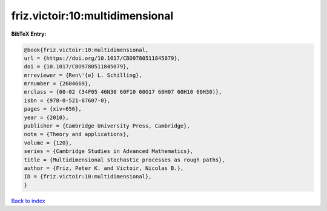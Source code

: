 friz.victoir:10:multidimensional
================================

.. :cite:t:`friz.victoir:10:multidimensional`

.. bibliography:: ../../All.bib

**BibTeX Entry:**

.. code-block:: bibtex

   @book{friz.victoir:10:multidimensional,
   url = {https://doi.org/10.1017/CBO9780511845079},
   doi = {10.1017/CBO9780511845079},
   mrreviewer = {Ren\'{e} L. Schilling},
   mrnumber = {2604669},
   mrclass = {60-02 (34F05 46N30 60F10 60G17 60H07 60H10 60H30)},
   isbn = {978-0-521-87607-0},
   pages = {xiv+656},
   year = {2010},
   publisher = {Cambridge University Press, Cambridge},
   note = {Theory and applications},
   volume = {120},
   series = {Cambridge Studies in Advanced Mathematics},
   title = {Multidimensional stochastic processes as rough paths},
   author = {Friz, Peter K. and Victoir, Nicolas B.},
   ID = {friz.victoir:10:multidimensional},
   }

`Back to index <../index>`_
